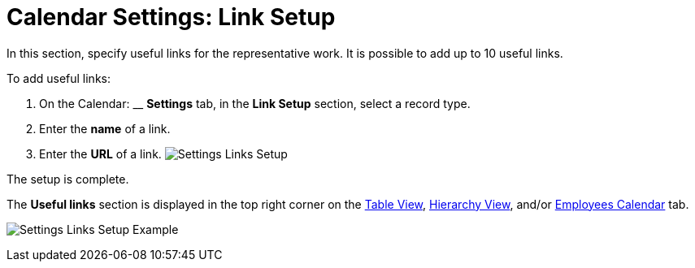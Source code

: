 = Calendar Settings: Link Setup

In this section, specify useful links for the representative work. It is
possible to add up to 10 useful links. 



To add useful links:

. On the Calendar: __ *Settings* tab, in the *Link Setup* section,
select a record type.
. Enter the *name* of a link.
. Enter the *URL* of a link.
image:Settings-Links-Setup.png[]

The setup is complete.



The *Useful links* section is displayed in the top right corner on
the xref:admin-guide/new-calendar-management/legacy-calendar-management/configuring-calendar/manage-activities-on-the-table-view-tab[Table
View], xref:admin-guide/new-calendar-management/legacy-calendar-management/configuring-calendar/manage-activities-on-the-hierarchy-view-tab[Hierarchy
View],
and/or xref:admin-guide/new-calendar-management/legacy-calendar-management/configuring-calendar/manage-activities-on-the-employees-calendar-tab[Employees
Calendar] tab.

image:Settings-Links-Setup-Example.png[]
